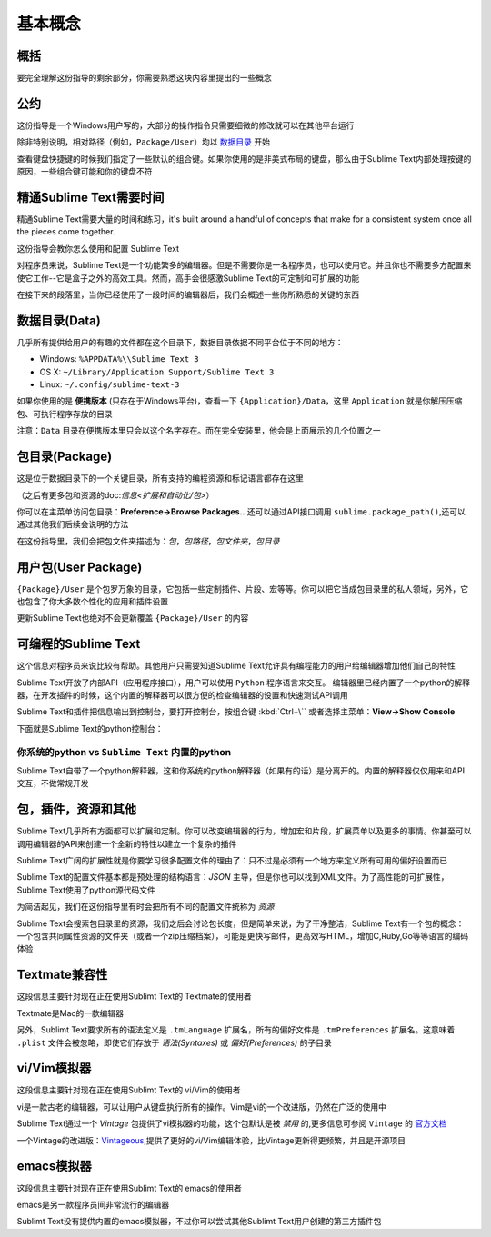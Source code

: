 ========
基本概念
========

概括
====

要完全理解这份指导的剩余部分，你需要熟悉这块内容里提出的一些概念

公约
====

这份指导是一个Windows用户写的，大部分的操作指令只需要细微的修改就可以在其他平台运行

除非特别说明，相对路径（例如，``Package/User``）均以 数据目录_ 开始

查看键盘快捷键的时候我们指定了一些默认的组合键。如果你使用的是非美式布局的键盘，那么由于Sublime Text内部处理按键的原因，一些组合键可能和你的键盘不符

精通Sublime Text需要时间
========================

精通Sublime Text需要大量的时间和练习，it's built around a handful of concepts that make for a consistent system once all the pieces come together.

这份指导会教你怎么使用和配置 Sublime Text

对程序员来说，Sublime Text是一个功能繁多的编辑器。但是不需要你是一名程序员，也可以使用它。并且你也不需要多方配置来使它工作--它是盒子之外的高效工具。然而，高手会很感激Sublime Text的可定制和可扩展的功能

在接下来的段落里，当你已经使用了一段时间的编辑器后，我们会概述一些你所熟悉的关键的东西

.. _数据目录:

数据目录(Data)
========

几乎所有提供给用户的有趣的文件都在这个目录下，数据目录依据不同平台位于不同的地方：

* Windows: ``%APPDATA%\\Sublime Text 3``
* OS X: ``~/Library/Application Support/Sublime Text 3``
* Linux: ``~/.config/sublime-text-3``

如果你使用的是 **便携版本** (只存在于Windows平台)，查看一下 ``{Application}/Data``，这里 ``Application`` 就是你解压压缩包、可执行程序存放的目录

注意：``Data`` 目录在便携版本里只会以这个名字存在。而在完全安装里，他会是上面展示的几个位置之一

包目录(Package)
===============

这是位于数据目录下的一个关键目录，所有支持的编程资源和标记语言都存在这里

（之后有更多包和资源的doc:`信息<扩展和自动化/包>`）

你可以在主菜单访问包目录：**Preference->Browse Packages..** 还可以通过API接口调用 ``sublime.package_path()``,还可以通过其他我们后续会说明的方法

在这份指导里，我们会把包文件夹描述为：*包*，*包路径*，*包文件夹*，*包目录*

用户包(User Package)
====================

``{Package}/User`` 是个包罗万象的目录，它包括一些定制插件、片段、宏等等。你可以把它当成包目录里的私人领域，另外，它也包含了你大多数个性化的应用和插件设置

更新Sublime Text也绝对不会更新覆盖 ``{Package}/User`` 的内容

可编程的Sublime Text
====================

这个信息对程序员来说比较有帮助。其他用户只需要知道Sublime Text允许具有编程能力的用户给编辑器增加他们自己的特性

Sublime Text开放了内部API（应用程序接口），用户可以使用 ``Python`` 程序语言来交互。 编辑器里已经内置了一个python的解释器，在开发插件的时候，这个内置的解释器可以很方便的检查编辑器的设置和快速测试API调用

Sublime Text和插件把信息输出到控制台，要打开控制台，按组合键 :kbd:`Ctrl+\`` 或者选择主菜单：**View->Show Console** 

下面就是Sublime Text的python控制台：

.. image:: https://github.com/guillermooo/sublime-undocs/raw/sublime-text-3/source/basic-concepts-console.png

你系统的python vs ``Sublime Text`` 内置的python
***********************************************

Sublime Text自带了一个python解释器，这和你系统的python解释器（如果有的话）是分离开的。内置的解释器仅仅用来和API交互，不做常规开发

包，插件，资源和其他
====================

Sublime Text几乎所有方面都可以扩展和定制。你可以改变编辑器的行为，增加宏和片段，扩展菜单以及更多的事情。你甚至可以调用编辑器的API来创建一个全新的特性以建立一个复杂的插件

Sublime Text广阔的扩展性就是你要学习很多配置文件的理由了：只不过是必须有一个地方来定义所有可用的偏好设置而已

Sublime Text的配置文件基本都是预处理的结构语言：*JSON* 主导，但是你也可以找到XML文件。为了高性能的可扩展性，Sublime Text使用了python源代码文件

为简洁起见，我们在这份指导里有时会把所有不同的配置文件统称为 *资源*

Sublime Text会搜索包目录里的资源，我们之后会讨论包长度，但是简单来说，为了干净整洁，Sublime Text有一个包的概念：一个包含共同属性资源的文件夹（或者一个zip压缩档案），可能是更快写邮件，更高效写HTML，增加C,Ruby,Go等等语言的编码体验

Textmate兼容性
==============

这段信息主要针对现在正在使用Sublimt Text的 Textmate的使用者

Textmate是Mac的一款编辑器

.. Sublimt Text和Textmate的兼容性
另外，Sublimt Text要求所有的语法定义是 ``.tmLanguage`` 扩展名，所有的偏好文件是 ``.tmPreferences`` 扩展名。这意味着 ``.plist`` 文件会被忽略，即使它们存放于 *语法(Syntaxes)* 或 *偏好(Preferences)* 的子目录

vi/Vim模拟器
============
这段信息主要针对现在正在使用Sublimt Text的 vi/Vim的使用者

vi是一款古老的编辑器，可以让用户从键盘执行所有的操作。Vim是vi的一个改进版，仍然在广泛的使用中

Sublime Text通过一个 *Vintage* 包提供了vi模拟器的功能，这个包默认是被 *禁用* 的,更多信息可参阅 ``Vintage`` 的 `官方文档`_

一个Vintage的改进版：`Vintageous`_,提供了更好的vi/Vim编辑体验，比Vintage更新得更频繁，并且是开源项目

.. _官方文档: http://www.sublimetext.com/docs/3/vintage.html
.. _Vintageous: http://guillermooo.bitbucket.org/Vintageous

emacs模拟器
===========

这段信息主要针对现在正在使用Sublimt Text的 emacs的使用者

emacs是另一款程序员间非常流行的编辑器

Sublimt Text没有提供内置的emacs模拟器，不过你可以尝试其他Sublimt Text用户创建的第三方插件包